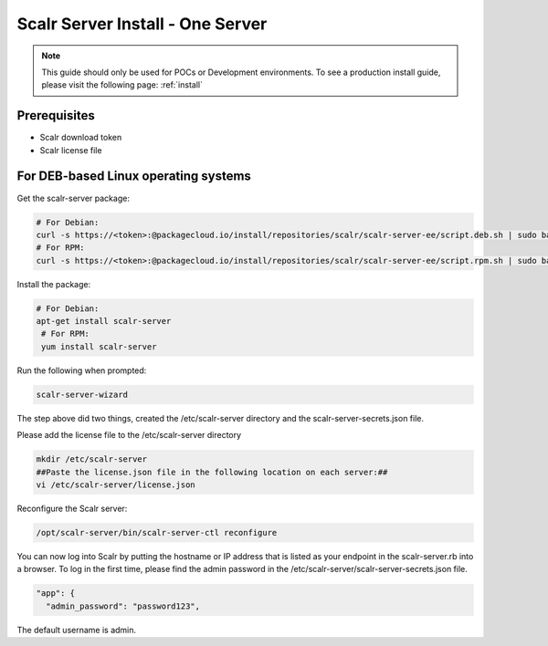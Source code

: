 .. _one_server_install:

Scalr Server Install - One Server
=================================

.. note:: This guide should only be used for POCs or Development environments. To see a production install guide, please visit the following page: :ref:`install`

Prerequisites
^^^^^^^^^^^^^^
* Scalr download token
* Scalr license file

For DEB-based Linux operating systems
^^^^^^^^^^^^^^^^^^^^^^^^^^^^^^^^^^^^^^^
Get the scalr-server package:

.. code-block:: shell

   # For Debian:
   curl -s https://<token>:@packagecloud.io/install/repositories/scalr/scalr-server-ee/script.deb.sh | sudo bash
   # For RPM:
   curl -s https://<token>:@packagecloud.io/install/repositories/scalr/scalr-server-ee/script.rpm.sh | sudo bash

Install the package:

.. code-block:: shell

   # For Debian:
   apt-get install scalr-server
    # For RPM:
    yum install scalr-server


Run the following when prompted:

.. code-block:: shell

   scalr-server-wizard

The step above did two things, created the /etc/scalr-server directory and the scalr-server-secrets.json file.

Please add the license file to the /etc/scalr-server directory

.. code-block:: shell

    mkdir /etc/scalr-server
    ##Paste the license.json file in the following location on each server:##
    vi /etc/scalr-server/license.json

Reconfigure the Scalr server:

.. code-block:: shell

    /opt/scalr-server/bin/scalr-server-ctl reconfigure

You can now log into Scalr by putting the hostname or IP address that is listed as your endpoint in the scalr-server.rb into a browser. To log in the first time, please find the admin password in the /etc/scalr-server/scalr-server-secrets.json file.

.. code-block:: shell

  "app": {
    "admin_password": "password123",

The default username is admin.
